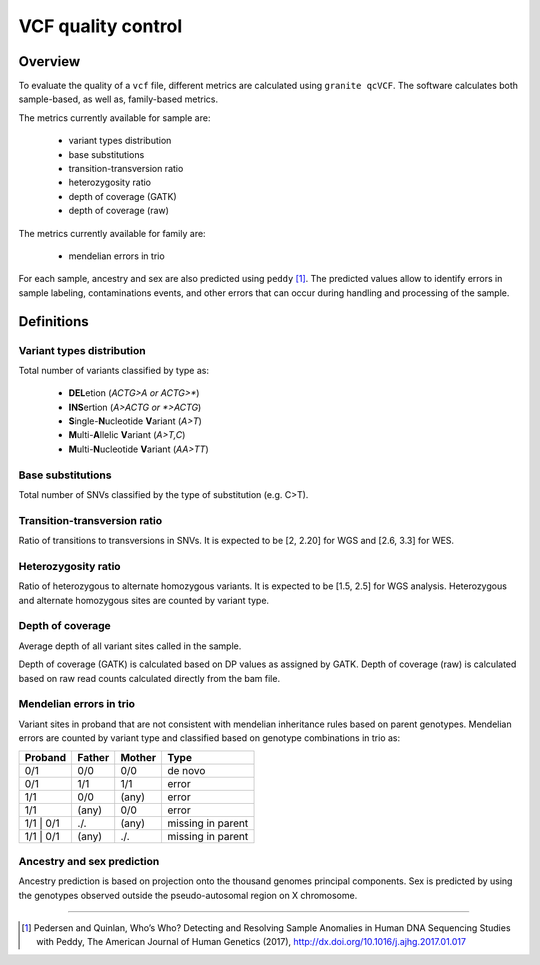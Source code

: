 ===================
VCF quality control
===================

Overview
++++++++

To evaluate the quality of a ``vcf`` file, different metrics are calculated using ``granite qcVCF``.
The software calculates both sample-based, as well as, family-based metrics.

The metrics currently available for sample are:

  - variant types distribution
  - base substitutions
  - transition-transversion ratio
  - heterozygosity ratio
  - depth of coverage (GATK)
  - depth of coverage (raw)

The metrics currently available for family are:

  - mendelian errors in trio

For each sample, ancestry and sex are also predicted using ``peddy`` [1]_.
The predicted values allow to identify errors in sample labeling, contaminations events, and other errors that can occur during handling and processing of the sample.

Definitions
+++++++++++

Variant types distribution
--------------------------

Total number of variants classified by type as:

  - **DEL**\ etion  (*ACTG>A or ACTG>\**)
  - **INS**\ ertion  (*A>ACTG or \*>ACTG*)
  - **S**\ ingle-\ **N**\ ucleotide **V**\ ariant  (*A>T*)
  - **M**\ ulti-\ **A**\ llelic **V**\ ariant  (*A>T,C*)
  - **M**\ ulti-\ **N**\ ucleotide **V**\ ariant  (*AA>TT*)

Base substitutions
------------------

Total number of SNVs classified by the type of substitution (e.g. C>T).

Transition-transversion ratio
-----------------------------

Ratio of transitions to transversions in SNVs.
It is expected to be [2, 2.20] for WGS and [2.6, 3.3] for WES.

Heterozygosity ratio
--------------------

Ratio of heterozygous to alternate homozygous variants.
It is expected to be [1.5, 2.5] for WGS analysis.
Heterozygous and alternate homozygous sites are counted by variant type.

Depth of coverage
-----------------

Average depth of all variant sites called in the sample.

Depth of coverage (GATK) is calculated based on DP values as assigned by GATK.
Depth of coverage (raw) is calculated based on raw read counts calculated directly from the bam file.

Mendelian errors in trio
------------------------

Variant sites in proband that are not consistent with mendelian inheritance rules based on parent genotypes.
Mendelian errors are counted by variant type and classified based on genotype combinations in trio as:

+------------+------------+-----------+---------------------+
| Proband    | Father     | Mother    | Type                |
+============+============+===========+=====================+
| 0/1        | 0/0        | 0/0       | de novo             |
+------------+------------+-----------+---------------------+
| 0/1        | 1/1        | 1/1       | error               |
+------------+------------+-----------+---------------------+
| 1/1        | 0/0        | (any)     | error               |
+------------+------------+-----------+---------------------+
| 1/1        | (any)      | 0/0       | error               |
+------------+------------+-----------+---------------------+
| 1/1 \| 0/1 | ./.        | (any)     | missing in parent   |
+------------+------------+-----------+---------------------+
| 1/1 \| 0/1 | (any)      | ./.       | missing in parent   |
+------------+------------+-----------+---------------------+

Ancestry and sex prediction
---------------------------

Ancestry prediction is based on projection onto the thousand genomes principal components.
Sex is predicted by using the genotypes observed outside the pseudo-autosomal region on X chromosome.

---------------------------

.. [1] Pedersen and Quinlan, Who’s Who? Detecting and Resolving Sample Anomalies in Human DNA Sequencing Studies with Peddy, The American Journal of Human Genetics (2017), http://dx.doi.org/10.1016/j.ajhg.2017.01.017
